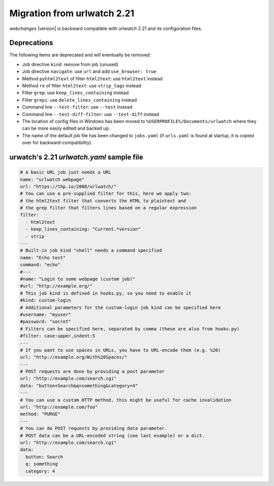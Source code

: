.. _migration:

============================
Migration from urlwatch 2.21
============================

`webchanges` |version| is backward compatible with `urlwatch` 2.21 and its configuration files.

Deprecations
------------
The following items are deprecated and will eventually be removed:

* Job directive ``kind``: remove from job (unused)
* Job directive ``navigate``: use ``url`` and add ``use_browser: true``
* Method ``pyhtml2text`` of filter ``html2text``: use ``html2text`` instead
* Method ``re`` of filter ``html2text``: use ``strip_tags`` instead
* Filter ``grep``: use ``keep_lines_containing`` instead
* Filter ``grepi``: use ``delete_lines_containing`` instead
* Command line ``--test-filter``: use ``--test`` instead
* Command line ``--test-diff-filter``: use ``--test-diff`` instead
* The location of config files in Windows has been moved to ``%USERPROFILE%/Documents/urlwatch``
  where they can be more easily edited and backed up.
* The name of the default job file has been changed to ``jobs.yaml`` (if ``urls.yaml`` is found at startup,
  it is copied over for backward-compatibility).


urwatch's 2.21 `urlwatch.yaml` sample file
------------------------------------------

.. code-block:: yaml

   # A basic URL job just needs a URL
   name: "urlwatch webpage"
   url: "https://thp.io/2008/urlwatch/"
   # You can use a pre-supplied filter for this, here we apply two:
   # the html2text filter that converts the HTML to plaintext and
   # the grep filter that filters lines based on a regular expression
   filter:
     - html2text
     - keep_lines_containing: "Current.*version"
     - strip
   ---
   # Built-in job kind "shell" needs a command specified
   name: "Echo test"
   command: "echo"
   #---
   #name: "Login to some webpage (custom job)"
   #url: "http://example.org/"
   # This job kind is defined in hooks.py, so you need to enable it
   #kind: custom-login
   # Additional parameters for the custom-login job kind can be specified here
   #username: "myuser"
   #password: "secret"
   # Filters can be specified here, separated by comma (these are also from hooks.py)
   #filter: case:upper,indent:5
   ---
   # If you want to use spaces in URLs, you have to URL-encode them (e.g. %20)
   url: "http://example.org/With%20Spaces/"
   ---
   # POST requests are done by providing a post parameter
   url: "http://example.com/search.cgi"
   data: "button=Search&q=something&category=4"
   ---
   # You can use a custom HTTP method, this might be useful for cache invalidation
   url: "http://example.com/foo"
   method: "PURGE"
   ---
   # You can do POST requests by providing data parameter.
   # POST data can be a URL-encoded string (see last example) or a dict.
   url: "http://example.com/search.cgi"
   data:
     button: Search
     q: something
     category: 4
